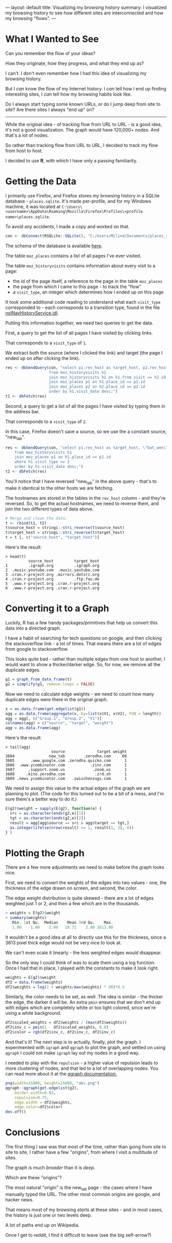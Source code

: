 ---
layout: default
title: Visualizing my browsing history
summary: I visualized my browsing history to see how different sites are interconnected and how my browsing "flows".
---

[[/www/assets/img/history_overview.png]]

* What I Wanted to See

Can you remember the flow of your ideas?

How they originate, how they progress, and what they end up as?

I can't. I don't even remember how I had this idea of visualizing my
browsing history.

But I /can/ know the flow of my Internet history.
I /can/ tell how I end up finding interesting sites, I /can/
tell how my browsing habits look like. 

Do I always start typing some known URLs, or do I jump deep from site to site? 
Are there sites I always "end up" on?

------

While the original idea - of tracking flow from URL to URL - is a good idea,
it's not a good visualization. The graph would have 120,000+ nodes. 
And that's a lot of nodes.

So rather than tracking flow from URL to URL, I decided to track my flow from 
host to host.

I decided to use *R*, with which I have only a passing familiarity.

* Getting the Data

I primarily use Firefox, and Firefox stores my browsing history in a SQLite
database - ~places.sqlite~. It's made per-profile, and for my Windows machine,
it was located at 
~C:\Users\<username>\AppData\Roaming\Mozilla\Firefox\Profiles\<profile name>\places.sqlite~.

To avoid any accidents, I made a copy and worked on that.

#+BEGIN_SRC R
con <- dbConnect(RSQLite::SQLite(), "C:/Users/Milind/Documents/places_snapshot.sqlite")
#+END_SRC

The schema of the database is available [[https://wiki.mozilla.org/images/d/d5/Places.sqlite.schema3.pdf][here]].

The table ~moz_places~ contains a list of all pages I've ever visited.

The table ~moz_historyvisits~ contains information about every visit to a page:
    - the id of the page itself, a reference to the page in the table ~moz_places~
    - the page from which I came to this page - to track the "flow"
    - a ~visit_type~, an integer which determines how I ended up on this page

It took some additional code reading to understand what each ~visit_type~
corresponded to - each corresponds to a transition type, found in the file 
[[https://hg.mozilla.org/mozilla-central/file/tip/toolkit/components/places/nsINavHistoryService.idl#l946][nsINavHistoryService.idl]].

Putting this information together, we need two queries to get the data.

First, a query to get the list of all pages I have visited by clicking links.

That corresponds to a ~visit_type~ of ~1~.

We extract both the source (where I clicked the link) and target (the page I
ended up on after clicking the link).

#+BEGIN_SRC R
res <- dbSendQuery(con, "select p1.rev_host as target_host, p2.rev_host as source_host 
                   from moz_historyvisits h1
                   join moz_historyvisits h2 on h1.from_visit == h2.id and h1.visit_type == 1
                   join moz_places p1 on h1.place_id == p1.id
                   join moz_places p2 on h2.place_id == p2.id
                   order by h1.visit_date desc;")
t1 <- dbFetch(res)
#+END_SRC


Second, a query to get a list of all the pages I have visited by typing them in
the address bar.

That corresponds to a ~visit_type~ of ~2~.

In this case, Firefox doesn't save a source, so we use the a constant source,
"new_tab".

#+BEGIN_SRC R
res <- dbSendQuery(con, "select p1.rev_host as target_host, \"bat_wen\" as source_host
    from moz_historyvisits h1
    join moz_places p1 on h1.place_id == p1.id
    where h1.visit_type == 2
    order by h1.visit_date desc;")
t2 <- dbFetch(res)
#+END_SRC

You'll notice that I have reversed "new_tab" in the above query - that's to make
it identical to the other hosts we are fetching.

The hostnames are stored in the tables in the ~rev_host~ column - and they're
reversed. So, to get the actual hostnames, we need to reverse them, and join
the two different types of data above.

#+BEGIN_SRC r
# Merge and clean the data.
t <- rbind(t1, t2)
t$source_host = stringi::stri_reverse(t$source_host)
t$target_host = stringi::stri_reverse(t$target_host)
t = t [, c("source_host", "target_host")]
#+END_SRC

Here's the result:
#+BEGIN_SRC
> head(t)
          source_host         target_host
1         .igraph.org         .igraph.org
2  .music.youtube.com  .music.youtube.com
3 .cran.r-project.org .mirrors.dotsrc.org
4 .cran.r-project.org         .ftp.fau.de
5  .www.r-project.org .cran.r-project.org
6  .www.r-project.org .cran.r-project.org
#+END_SRC

* Converting it to a Graph

Luckily, R has a few handy packages/primitives that help us convert this data
into a directed graph.

I have a habit of searching for tech questions on google, and then clicking
the stackoverflow link - a lot of times. That means there are a lot of edges from
google to stackoverflow.

This looks quite bad - rather than multiple edges from one host to another, I would
want to show a thicker/darker edge.  So, for now, we remove all the duplicate edges.

#+BEGIN_SRC R
g1 = graph_from_data_frame(t)
g2 = simplify(g1, remove.loops = FALSE)
#+END_SRC

Now we need to calculate edge weights - we need to count how many duplicate edges
were there in the original graph.

#+BEGIN_SRC R
x = as.data.frame(get.edgelist(g1))
agg = as.data.frame(aggregate(x, by=list(x$V1, x$V2), FUN = length))
agg = agg[, c("Group.1", "Group.2", "V1")]
colnames(agg) = c("source", "target", "weight")
agg = as.data.frame(agg)
#+END_SRC

Here's the result:
#+BEGIN_SRC
> tail(agg)
                    source              target weight
3604               new_tab        .zerodha.com     66
3605       .www.google.com .zerodha.quicko.com      1
3606  .www.ycombinator.com           .zinc.com      1
3607      .support.zoom.us            .zoom.us      1
3608     .kite.zerodha.com             .zrd.sh      1
3609 .news.ycombinator.com   .zwischenzugs.com      1
#+END_SRC


We need to assign this value to the actual edges of the graph we are planning to
plot. (The code for this turned out to be a bit of a mess, and I'm sure there's
a better way to do it.)

#+BEGIN_SRC r
E(g2)$weight = sapply(E(g2), function(e) {
  src = as.character(ends(g2,e)[1])
  tgt = as.character(ends(g2,e)[2])
  result = agg[agg$source == src & agg$target == tgt,]
  as.integer(ifelse(nrow(result) >= 1, result[1, 3], 0))
} )
#+END_SRC

* Plotting the Graph 

There are a few more adjustments we need to make before the graph looks nice.

First, we need to convert the weights of the edges into two values - one, the
thickness of the edge drawn on screen, and second, the color.

The edge weight distribution is quite skewed - there are a lot of edges weighted
just 1 or 2, and then a few which are in the thousands.

#+BEGIN_SRC R
> weights = E(g2)$weight
> summary(weights)
   Min. 1st Qu.  Median    Mean 3rd Qu.    Max. 
   1.00    1.00    1.00   10.71    2.00 3613.00 
#+END_SRC

It wouldn't be a good idea at all to directly use this for the thickness, since
a 3613 pixel thick edge would not be very nice to look at. 

We can't even scale it linearly - the less weighted edges would disappear.

So the only way I could think of was to scale them using a log function. Once I 
had that in place, I played with the constants to make it look right.

#+BEGIN_SRC R
weights = E(g2)$weight
df2 = data.frame(weights)
df2$weights = log(1 + weights/max(weights) * 90)*0.5
#+END_SRC

Similarly, the color needs to be set, as well. The idea is similar - the thicker
the edge, the darker it will be. An extra ~pmin~ ensures that we don't end up with
edges which are completely white or too light colored, since we're using a white
background.

#+BEGIN_SRC R
df2$scaled_weights = df2$weights / (max(df2$weights))
df2$inv_c = pmin(1 - df2$scaled_weights, 0.8)
df2$color = rgb(df2$inv_c, df2$inv_c, df2$inv_c)
#+END_SRC

And that's it! The next step is to actually, finally, plot the graph. I experimented
with ~igraph~ and ~qgraph~ to plot the graph, and settled on using ~qgraph~
I could not make ~igraph~ lay out my nodes in a good way.

I needed to play with the ~repulsion~ - a higher value of repulsion leads to 
more clustering of nodes, and that led to a lot of overlapping nodes. You can
read more about it at the [[https://cran.r-project.org/web/packages/qgraph/qgraph.pdf][qgraph documentation.]]

#+BEGIN_SRC R
png(width=15000, height=15000, "abc.png")
qgraph::qgraph(get.edgelist(g2), 
    border.width=0.02,
    repulsion=0.75, 
    edge.width = df2$weights,
    edge.color=df2$color)
dev.off()
#+END_SRC

* Conclusions

[[/www/assets/img/history_overview.png]]

The first thing I saw was that most of the time, rather than going from site to
site to site, I rather have a few "origins", from where I visit a multitude of
sites.

The graph is much /broader/ than it is /deep/.

Which are these "origins"?

[[/www/assets/img/history_origin.png]]

The most natural "origin" is the new_tab page - the cases where I have manually
typed the URL. The other most common origins are google, and hacker news.

That means most of my browsing /starts/ at these sites - and in most cases, the
history is just one or two levels deep.

[[/www/assets/img/history_wiki.png]]
A lot of paths end up on Wikipedia.

[[/www/assets/img/history_reddit.png]]
Once I get to reddit, I find it difficult to leave (see the big self-arrow?)
